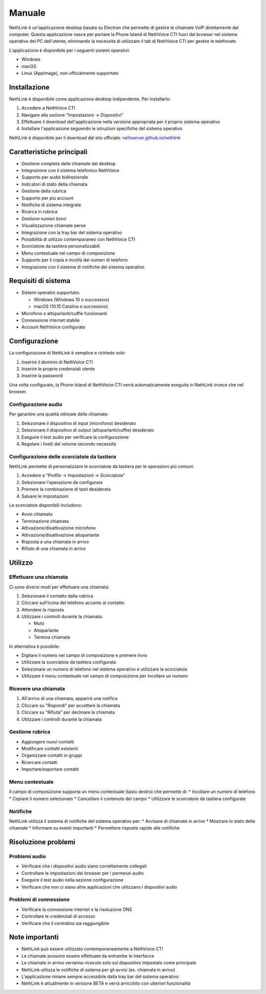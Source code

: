 .. _link-section:

=======
Manuale
=======

NethLink è un'applicazione desktop basata su Electron che permette di gestire le chiamate VoIP direttamente dal computer. 
Questa applicazione nasce per portare la Phone Island di NethVoice CTI fuori dal browser nel sistema operativo del PC dell'utente, 
eliminando la necessità di utilizzare il tab di NethVoice CTI per gestire le telefonate.

L'applicazione è disponibile per i seguenti sistemi operativi:

* Windows
* macOS
* Linux (AppImage), non ufficialmente supportato

Installazione
=============

NethLink è disponibile come applicazione desktop indipendente. Per installarlo:

1. Accedere a NethVoice CTI
2. Navigare alla sezione "Impostazioni → Dispositivi"
3. Effettuare il download dell'applicazione nella versione appropriata per il proprio sistema operativo
4. Installare l'applicazione seguendo le istruzioni specifiche del sistema operativo

NethLink è disponibile per il download dal sito ufficiale: `nethserver.github.io/nethlink <https://nethserver.github.io/nethlink/>`_

Caratteristiche principali
==========================

* Gestione completa delle chiamate dal desktop
* Integrazione con il sistema telefonico NethVoice
* Supporto per audio bidirezionale
* Indicatori di stato della chiamata
* Gestione della rubrica
* Supporto per più account
* Notifiche di sistema integrate
* Ricerca in rubrica
* Gestione numeri brevi
* Visualizzazione chiamate perse
* Integrazione con la tray bar del sistema operativo
* Possibilità di utilizzo contemporaneo con NethVoice CTI
* Scorciatoie da tastiera personalizzabili
* Menu contestuale nel campo di composizione
* Supporto per il copia e incolla dei numeri di telefono
* Integrazione con il sistema di notifiche del sistema operativo

Requisiti di sistema
====================

* Sistemi operativi supportato:

  * Windows (Windows 10 o successivo)
  * macOS (10.15 Catalina o successivo)
* Microfono e altoparlanti/cuffie funzionanti
* Connessione internet stabile
* Account NethVoice configurato

Configurazione
==============

La configurazione di NethLink è semplice e richiede solo:

1. Inserire il dominio di NethVoice CTI
2. Inserire le proprie credenziali utente
3. Inserire la password

Una volta configurato, la Phone Island di NethVoice CTI verrà automaticamente eseguita in NethLink invece che nel browser.

Configurazione audio
--------------------

Per garantire una qualità ottimale delle chiamate:

1. Selezionare il dispositivo di input (microfono) desiderato
2. Selezionare il dispositivo di output (altoparlanti/cuffie) desiderato
3. Eseguire il test audio per verificare la configurazione
4. Regolare i livelli del volume secondo necessità

Configurazione delle scorciatoie da tastiera
--------------------------------------------

NethLink permette di personalizzare le scorciatoie da tastiera per le operazioni più comuni:

1. Accedere a "Profilo → Impostazioni → Scorciatoie"
2. Selezionare l'operazione da configurare
3. Premere la combinazione di tasti desiderata
4. Salvare le impostazioni

Le scorciatoie disponibili includono:

* Avvio chiamata
* Terminazione chiamata
* Attivazione/disattivazione microfono
* Attivazione/disattivazione altoparlante
* Risposta a una chiamata in arrivo
* Rifiuto di una chiamata in arrivo

Utilizzo
========

Effettuare una chiamata
-----------------------

Ci sono diversi modi per effettuare una chiamata:

1. Selezionare il contatto dalla rubrica
2. Cliccare sull'icona del telefono accanto al contatto
3. Attendere la risposta
4. Utilizzare i controlli durante la chiamata:

   - Muto
   - Altoparlante
   - Termina chiamata

In alternativa è possibile:

* Digitare il numero nel campo di composizione e premere Invio
* Utilizzare la scorciatoia da tastiera configurata
* Selezionare un numero di telefono nel sistema operativo e utilizzare la scorciatoia
* Utilizzare il menu contestuale nel campo di composizione per incollare un numero

Ricevere una chiamata
---------------------

1. All'arrivo di una chiamata, apparirà una notifica
2. Cliccare su "Rispondi" per accettare la chiamata
3. Cliccare su "Rifiuta" per declinare la chiamata
4. Utilizzare i controlli durante la chiamata

Gestione rubrica
----------------

* Aggiungere nuovi contatti
* Modificare contatti esistenti
* Organizzare contatti in gruppi
* Ricercare contatti
* Importare/esportare contatti

Menu contestuale
----------------

Il campo di composizione supporta un menu contestuale (tasto destro) che permette di:
* Incollare un numero di telefono
* Copiare il numero selezionato
* Cancellare il contenuto del campo
* Utilizzare le scorciatoie da tastiera configurate

Notifiche
---------

NethLink utilizza il sistema di notifiche del sistema operativo per:
* Avvisare di chiamate in arrivo
* Mostrare lo stato delle chiamate
* Informare su eventi importanti
* Permettere risposte rapide alle notifiche

Risoluzione problemi
====================

Problemi audio
--------------

* Verificare che i dispositivi audio siano correttamente collegati
* Controllare le impostazioni del browser per i permessi audio
* Eseguire il test audio nella sezione configurazione
* Verificare che non ci siano altre applicazioni che utilizzano i dispositivi audio

Problemi di connessione
-----------------------

* Verificare la connessione internet e la risoluzione DNS
* Controllare le credenziali di accesso
* Verificare che il centralino sia raggiungibile

Note importanti
===============

* NethLink può essere utilizzato contemporaneamente a NethVoice CTI
* Le chiamate possono essere effettuate da entrambe le interfacce
* Le chiamate in arrivo verranno ricevute solo sul dispositivo impostato come principale
* NethLink utilizza le notifiche di sistema per gli avvisi (es. chiamata in arrivo)
* L'applicazione rimane sempre accessibile dalla tray bar del sistema operativo
* NethLink è attualmente in versione BETA e verrà arricchito con ulteriori funzionalità
